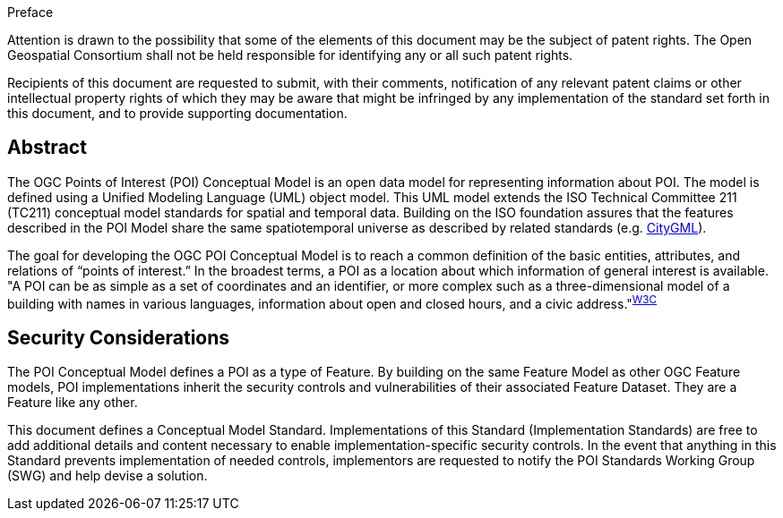 .Preface

////
*OGC Declaration*
////

Attention is drawn to the possibility that some of the elements of this document may be the subject of patent rights. The Open Geospatial Consortium shall not be held responsible for identifying any or all such patent rights.

Recipients of this document are requested to submit, with their comments, notification of any relevant patent claims or other intellectual property rights of which they may be aware that might be infringed by any implementation of the standard set forth in this document, and to provide supporting documentation.

////
NOTE: Uncomment ISO section if necessary

*ISO Declaration*

ISO (the International Organization for Standardization) is a worldwide federation of national standards bodies (ISO member bodies). The work of preparing International Standards is normally carried out through ISO technical committees. Each member body interested in a subject for which a technical committee has been established has the right to be represented on that committee. International organizations, governmental and non-governmental, in liaison with ISO, also take part in the work. ISO collaborates closely with the International Electrotechnical Commission (IEC) on all matters of electrotechnical standardization.

International Standards are drafted in accordance with the rules given in the ISO/IEC Directives, Part 2.

The main task of technical committees is to prepare International Standards. Draft International Standards adopted by the technical committees are circulated to the member bodies for voting. Publication as an International Standard requires approval by at least 75 % of the member bodies casting a vote.

Attention is drawn to the possibility that some of the elements of this document may be the subject of patent rights. ISO shall not be held responsible for identifying any or all such patent rights.
////

[abstract]
== Abstract
The OGC Points of Interest (POI) Conceptual Model is an open data model for representing information about POI. 
The model is defined using a Unified Modeling Language (UML) object model. 
This UML model extends the ISO Technical Committee 211 (TC211) conceptual model standards for spatial and temporal data. 
Building on the ISO foundation assures that the features described in the POI Model share the same spatiotemporal universe as described by related standards (e.g. <<citygml,CityGML>>).

The goal for developing the OGC POI Conceptual Model is to reach a common definition of the basic entities, attributes, and relations of “points of interest.” 
In the broadest terms, a POI as a location about which information of general interest is available. 
"A POI can be as simple as a set of coordinates and an identifier, or more complex such as a three-dimensional model of a building with names in various languages, information about open and closed hours, and a civic address."^<<w3cpoi,W3C>>^

[security-considerations-section]
== Security Considerations

The POI Conceptual Model defines a POI as a type of Feature. 
By building on the same Feature Model as other OGC Feature models, POI implementations inherit the security controls and vulnerabilities of their associated Feature Dataset.
They are a Feature like any other. +

This document defines a Conceptual Model Standard. 
Implementations of this Standard (Implementation Standards) are free to add additional details and content necessary to enable implementation-specific security controls. 
In the event that anything in this Standard prevents implementation of needed controls, implementors are requested to notify the POI Standards Working Group (SWG) and help devise a solution.


